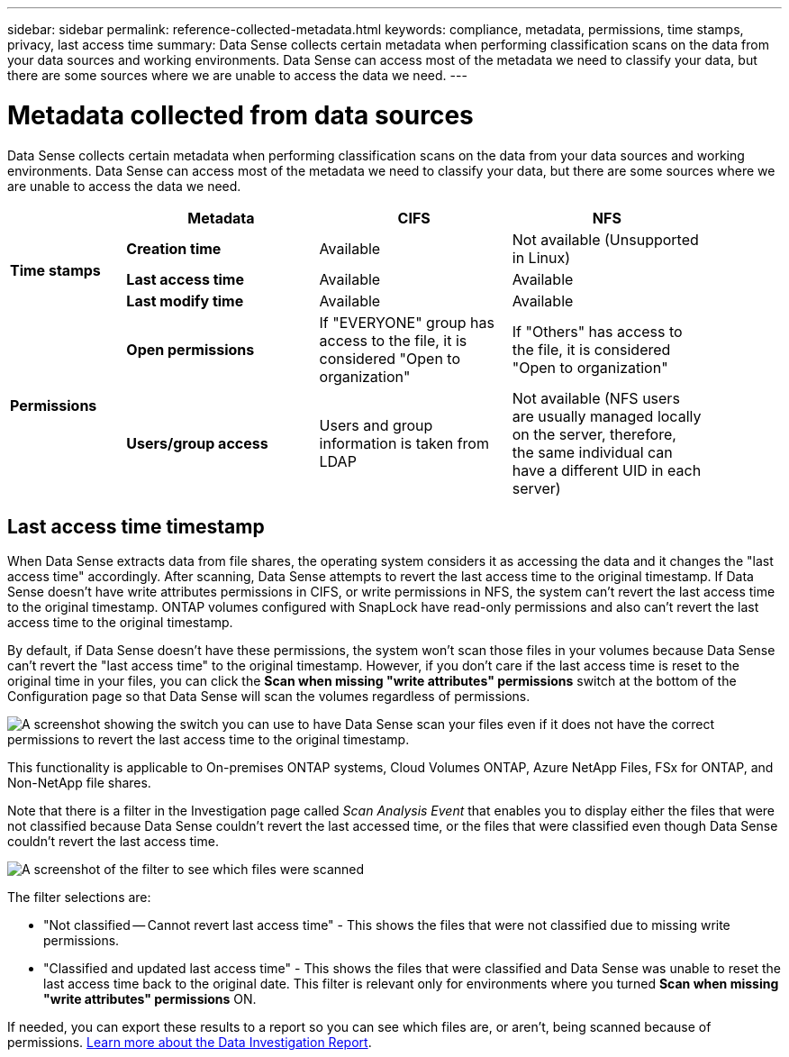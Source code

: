 ---
sidebar: sidebar
permalink: reference-collected-metadata.html
keywords: compliance, metadata, permissions, time stamps, privacy, last access time
summary: Data Sense collects certain metadata when performing classification scans on the data from your data sources and working environments. Data Sense can access most of the metadata we need to classify your data, but there are some sources where we are unable to access the data we need.
---

= Metadata collected from data sources
:hardbreaks:
:nofooter:
:icons: font
:linkattrs:
:imagesdir: ./media/

[.lead]
Data Sense collects certain metadata when performing classification scans on the data from your data sources and working environments. Data Sense can access most of the metadata we need to classify your data, but there are some sources where we are unable to access the data we need.

[cols="15,25,25,25",width=90%]
|===
|  | *Metadata* | *CIFS* | *NFS*

.3+| *Time stamps* 
| *Creation time* | Available | Not available (Unsupported in Linux)

| *Last access time* | Available | Available
 
| *Last modify time* | Available | Available

.2+| *Permissions* 
| *Open permissions* | If "EVERYONE" group has access to the file, it is considered "Open to organization" | If "Others" has access to the file, it is considered "Open to organization"

| *Users/group access* | Users and group information is taken from LDAP | Not available (NFS users are usually managed locally on the server, therefore, the same individual can have a different UID in each server)

|===

== Last access time timestamp

When Data Sense extracts data from file shares, the operating system considers it as accessing the data and it changes the "last access time" accordingly. After scanning, Data Sense attempts to revert the last access time to the original timestamp. If Data Sense doesn't have write attributes permissions in CIFS, or write permissions in NFS, the system can't revert the last access time to the original timestamp. ONTAP volumes configured with SnapLock have read-only permissions and also can't revert the last access time to the original timestamp. 

By default, if Data Sense doesn't have these permissions, the system won't scan those files in your volumes because Data Sense can't revert the "last access time" to the original timestamp. However, if you don't care if the last access time is reset to the original time in your files, you can click the *Scan when missing "write attributes" permissions* switch at the bottom of the Configuration page so that Data Sense will scan the volumes regardless of permissions.

image:screenshot_scan_missing_permissions.png[A screenshot showing the switch you can use to have Data Sense scan your files even if it does not have the correct permissions to revert the last access time to the original timestamp.]

This functionality is applicable to On-premises ONTAP systems, Cloud Volumes ONTAP, Azure NetApp Files, FSx for ONTAP, and Non-NetApp file shares.

Note that there is a filter in the Investigation page called _Scan Analysis Event_ that enables you to display either the files that were not classified because Data Sense couldn't revert the last accessed time, or the files that were classified even though Data Sense couldn't revert the last access time. 

image:screenshot_scan_analysis_event_filter.png[A screenshot of the filter to see which files were scanned, and not scanned, based on having, or not having, write permissions.]

The filter selections are:

* "Not classified -- Cannot revert last access time" - This shows the files that were not classified due to missing write permissions.
* "Classified and updated last access time" - This shows the files that were classified and Data Sense was unable to reset the last access time back to the original date. This filter is relevant only for environments where you turned *Scan when missing "write attributes" permissions* ON. 

If needed, you can export these results to a report so you can see which files are, or aren't, being scanned because of permissions. https://docs.netapp.com/us-en/cloud-manager-data-sense/task-investigate-data.html#data-investigation-report[Learn more about the Data Investigation Report^].
